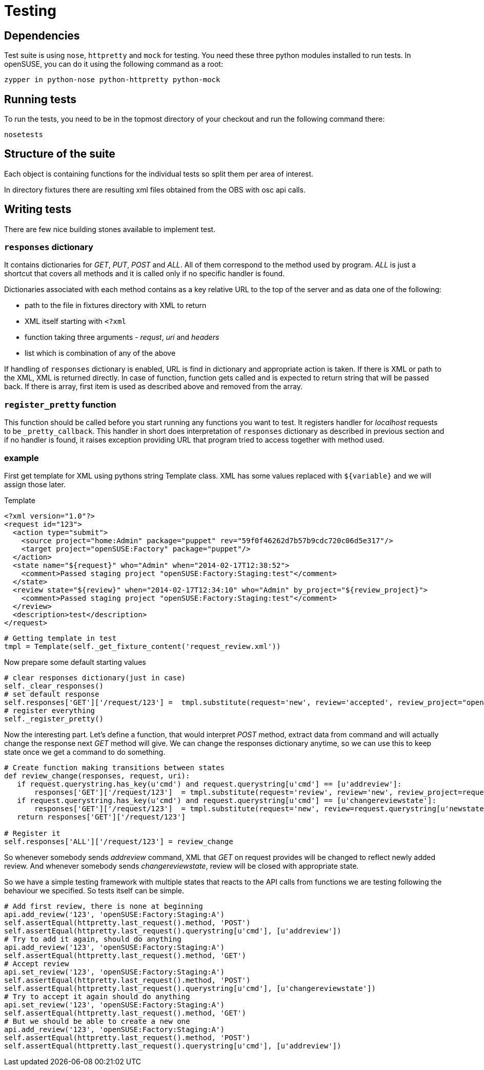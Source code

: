 Testing
=======

Dependencies
------------

Test suite is using +nose+, +httpretty+ and +mock+ for testing. You need these
three python modules installed to run tests. In openSUSE, you can do it using
the following command as a root:

--------------------------------------------------------------------------------
zypper in python-nose python-httpretty python-mock
--------------------------------------------------------------------------------

Running tests
-------------

To run the tests, you need to be in the topmost directory of your checkout and
run the following command there:

--------------------------------------------------------------------------------
nosetests
--------------------------------------------------------------------------------

Structure of the suite
----------------------

Each object is containing functions for the individual tests so split them per
area of interest.

In directory fixtures there are resulting xml files obtained from the OBS with
osc api calls.

Writing tests
-------------

There are few nice building stones available to implement test.

+responses+ dictionary
~~~~~~~~~~~~~~~~~~~~~~

It contains dictionaries for 'GET', 'PUT', 'POST' and 'ALL'. All of them
correspond to the method used by program. 'ALL' is just a shortcut that covers
all methods and it is called only if no specific handler is found.

Dictionaries associated with each method contains as a key relative URL to the
top of the server and as data one of the following:

* path to the file in fixtures directory with XML to return
* XML itself starting with +<?xml+
* function taking three arguments - 'requst', 'uri' and 'headers'
* list which is combination of any of the above

If handling of +responses+ dictionary is enabled, URL is find in dictionary and
appropriate action is taken. If there is XML or path to the XML, XML is
returned directly. In case of function, function gets called and is expected to
return string that will be passed back. If there is array, first item is used
as described above and removed from the array.

+register_pretty+ function
~~~~~~~~~~~~~~~~~~~~~~~~~~~

This function should be called before you start running any functions you want
to test. It registers handler for 'localhost' requests to be
+_pretty_callback+. This handler in short does interpretation of +responses+
dictionary as described in previous section and if no handler is found, it
raises exception providing URL that program tried to access together with
method used.

example
~~~~~~~

First get template for XML using pythons string Template class. XML has some
values replaced with +${variable}+ and we will assign those later.

.Template
[source,xml]
--------------------------------------------------------------------------------
<?xml version="1.0"?>
<request id="123">
  <action type="submit">
    <source project="home:Admin" package="puppet" rev="59f0f46262d7b57b9cdc720c06d5e317"/>
    <target project="openSUSE:Factory" package="puppet"/>
  </action>
  <state name="${request}" who="Admin" when="2014-02-17T12:38:52">
    <comment>Passed staging project "openSUSE:Factory:Staging:test"</comment>
  </state>
  <review state="${review}" when="2014-02-17T12:34:10" who="Admin" by_project="${review_project}">
    <comment>Passed staging project "openSUSE:Factory:Staging:test"</comment>
  </review>
  <description>test</description>
</request>
--------------------------------------------------------------------------------

[source,python]
--------------------------------------------------------------------------------
# Getting template in test
tmpl = Template(self._get_fixture_content('request_review.xml'))
--------------------------------------------------------------------------------

Now prepare some default starting values
[source,python]
--------------------------------------------------------------------------------
# clear responses dictionary(just in case)
self._clear_responses()
# set default response
self.responses['GET']['/request/123'] =  tmpl.substitute(request='new', review='accepted', review_project="openSUSE:Factory")
# register everything
self._register_pretty()
--------------------------------------------------------------------------------

Now the interesting part. Let's define a function, that would interpret 'POST'
method, extract data from command and will actually change the response next
'GET' method will give. We can change the responses dictionary anytime, so we
can use this to keep state once we get a command to do something.

[source,python]
--------------------------------------------------------------------------------
# Create function making transitions between states
def review_change(responses, request, uri):
   if request.querystring.has_key(u'cmd') and request.querystring[u'cmd'] == [u'addreview']:
       responses['GET']['/request/123']  = tmpl.substitute(request='review', review='new', review_project=request.querystring[u'by_project'][0])
   if request.querystring.has_key(u'cmd') and request.querystring[u'cmd'] == [u'changereviewstate']:
       responses['GET']['/request/123']  = tmpl.substitute(request='new', review=request.querystring[u'newstate'][0], review_project=request.querystring[u'by_project'][0])
   return responses['GET']['/request/123']

# Register it
self.responses['ALL']['/request/123'] = review_change
--------------------------------------------------------------------------------

So whenever somebody sends 'addreview' command, XML that 'GET' on request
provides will be changed to reflect newly added review. And whenever somebody
sends 'changereviewstate', review will be closed with appropriate state.

So we have a simple testing framework with multiple states that reacts to the
API calls from functions we are testing following the behaviour we specified.
So tests itself can be simple.

[source,python]
--------------------------------------------------------------------------------
# Add first review, there is none at beginning
api.add_review('123', 'openSUSE:Factory:Staging:A')
self.assertEqual(httpretty.last_request().method, 'POST')
self.assertEqual(httpretty.last_request().querystring[u'cmd'], [u'addreview'])
# Try to add it again, should do anything
api.add_review('123', 'openSUSE:Factory:Staging:A')
self.assertEqual(httpretty.last_request().method, 'GET')
# Accept review
api.set_review('123', 'openSUSE:Factory:Staging:A')
self.assertEqual(httpretty.last_request().method, 'POST')
self.assertEqual(httpretty.last_request().querystring[u'cmd'], [u'changereviewstate'])
# Try to accept it again should do anything
api.set_review('123', 'openSUSE:Factory:Staging:A')
self.assertEqual(httpretty.last_request().method, 'GET')
# But we should be able to create a new one
api.add_review('123', 'openSUSE:Factory:Staging:A')
self.assertEqual(httpretty.last_request().method, 'POST')
self.assertEqual(httpretty.last_request().querystring[u'cmd'], [u'addreview'])
--------------------------------------------------------------------------------
